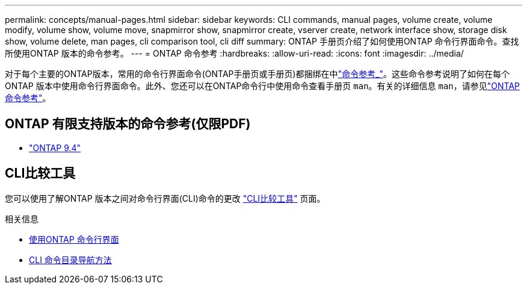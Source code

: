 ---
permalink: concepts/manual-pages.html 
sidebar: sidebar 
keywords: CLI commands, manual pages, volume create, volume modify, volume show, volume move, snapmirror show, snapmirror create, vserver create, network interface show, storage disk show, volume delete, man pages, cli comparison tool, cli diff 
summary: ONTAP 手册页介绍了如何使用ONTAP 命令行界面命令。查找所使用ONTAP 版本的命令参考。 
---
= ONTAP 命令参考
:hardbreaks:
:allow-uri-read: 
:icons: font
:imagesdir: ../media/


[role="lead"]
对于每个主要的ONTAP版本，常用的命令行界面命令(ONTAP手册页或手册页)都捆绑在中link:https://docs.netapp.com/us-en/ontap-cli/["命令参考_"^]。这些命令参考说明了如何在每个ONTAP 版本中使用命令行界面命令。此外、您还可以在ONTAP命令行中使用命令查看手册页 `man`。有关的详细信息 `man`，请参见link:https://docs.netapp.com/us-en/ontap-cli/man.html["ONTAP 命令参考"^]。



== ONTAP 有限支持版本的命令参考(仅限PDF)

* link:https://library.netapp.com/ecm/ecm_download_file/ECMLP2843631["ONTAP 9.4"^]




== CLI比较工具

您可以使用了解ONTAP 版本之间对命令行界面(CLI)命令的更改 link:https://mysupport.netapp.com/site/info/cli-comparison["CLI比较工具"^] 页面。

.相关信息
* xref:../system-admin/command-line-interface-concept.html[使用ONTAP 命令行界面]
* xref:../system-admin/methods-navigating-cli-command-directories-concept.html[CLI 命令目录导航方法]

